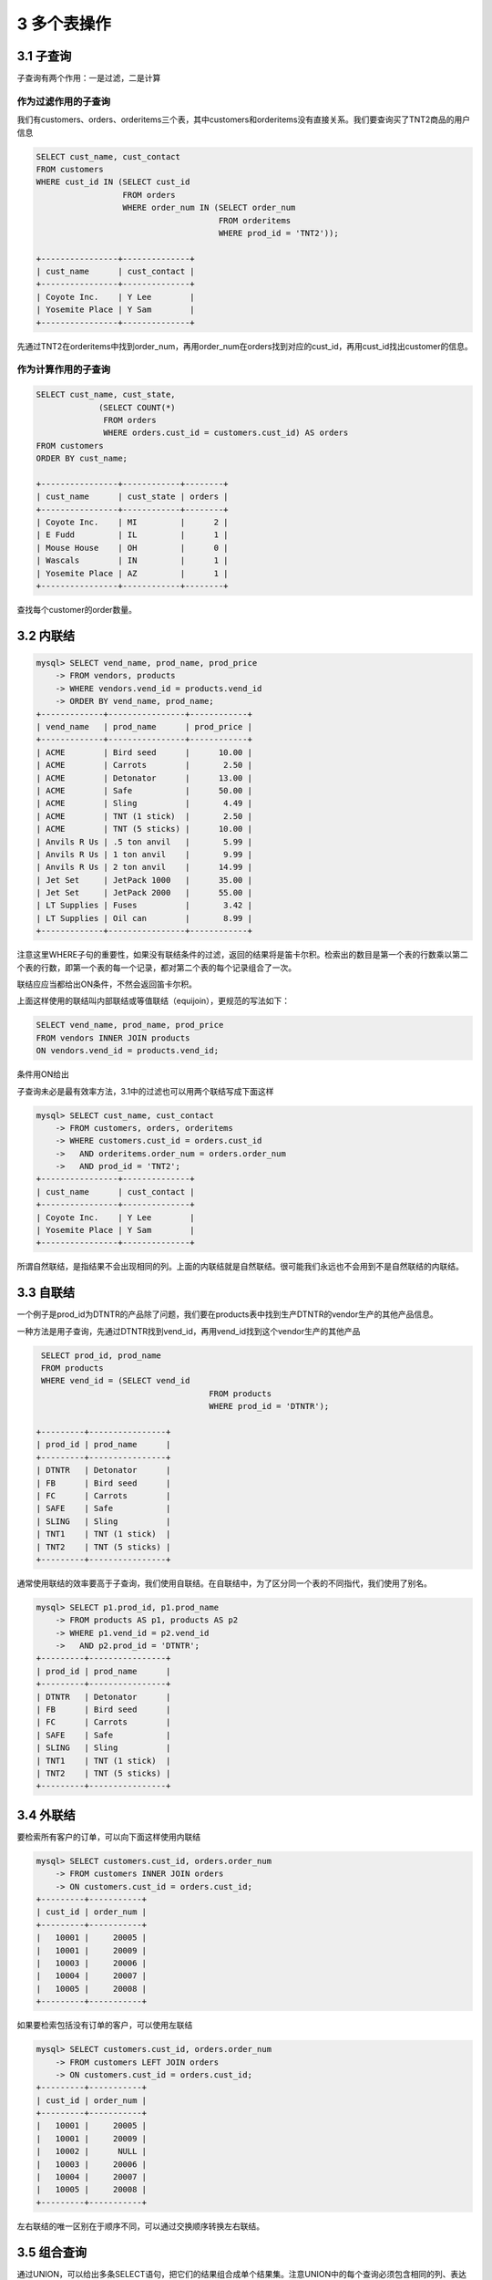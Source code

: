 3 多个表操作
============

3.1 子查询
----------

子查询有两个作用：一是过滤，二是计算

作为过滤作用的子查询
~~~~~~~~~~~~~~~~~~~~

我们有customers、orders、orderitems三个表，其中customers和orderitems没有直接关系。我们要查询买了TNT2商品的用户信息

.. code:: sql

   SELECT cust_name, cust_contact
   FROM customers
   WHERE cust_id IN (SELECT cust_id
                     FROM orders
                     WHERE order_num IN (SELECT order_num
                                         FROM orderitems
                                         WHERE prod_id = 'TNT2'));

   +----------------+--------------+
   | cust_name      | cust_contact |
   +----------------+--------------+
   | Coyote Inc.    | Y Lee        |
   | Yosemite Place | Y Sam        |
   +----------------+--------------+

先通过TNT2在orderitems中找到order_num，再用order_num在orders找到对应的cust_id，再用cust_id找出customer的信息。

作为计算作用的子查询
~~~~~~~~~~~~~~~~~~~~

.. code:: sql

   SELECT cust_name, cust_state,
                (SELECT COUNT(*)
                 FROM orders
                 WHERE orders.cust_id = customers.cust_id) AS orders
   FROM customers
   ORDER BY cust_name;

   +----------------+------------+--------+
   | cust_name      | cust_state | orders |
   +----------------+------------+--------+
   | Coyote Inc.    | MI         |      2 |
   | E Fudd         | IL         |      1 |
   | Mouse House    | OH         |      0 |
   | Wascals        | IN         |      1 |
   | Yosemite Place | AZ         |      1 |
   +----------------+------------+--------+

查找每个customer的order数量。

3.2 内联结
----------

.. code:: sql

   mysql> SELECT vend_name, prod_name, prod_price
       -> FROM vendors, products
       -> WHERE vendors.vend_id = products.vend_id
       -> ORDER BY vend_name, prod_name;
   +-------------+----------------+------------+
   | vend_name   | prod_name      | prod_price |
   +-------------+----------------+------------+
   | ACME        | Bird seed      |      10.00 |
   | ACME        | Carrots        |       2.50 |
   | ACME        | Detonator      |      13.00 |
   | ACME        | Safe           |      50.00 |
   | ACME        | Sling          |       4.49 |
   | ACME        | TNT (1 stick)  |       2.50 |
   | ACME        | TNT (5 sticks) |      10.00 |
   | Anvils R Us | .5 ton anvil   |       5.99 |
   | Anvils R Us | 1 ton anvil    |       9.99 |
   | Anvils R Us | 2 ton anvil    |      14.99 |
   | Jet Set     | JetPack 1000   |      35.00 |
   | Jet Set     | JetPack 2000   |      55.00 |
   | LT Supplies | Fuses          |       3.42 |
   | LT Supplies | Oil can        |       8.99 |
   +-------------+----------------+------------+

注意这里WHERE子句的重要性，如果没有联结条件的过滤，返回的结果将是笛卡尔积。检索出的数目是第一个表的行数乘以第二个表的行数，即第一个表的每一个记录，都对第二个表的每个记录组合了一次。

联结应应当都给出ON条件，不然会返回笛卡尔积。

上面这样使用的联结叫内部联结或等值联结（equijoin），更规范的写法如下：

.. code:: sql

   SELECT vend_name, prod_name, prod_price
   FROM vendors INNER JOIN products
   ON vendors.vend_id = products.vend_id;

条件用ON给出

子查询未必是最有效率方法，3.1中的过滤也可以用两个联结写成下面这样

.. code:: sql

   mysql> SELECT cust_name, cust_contact
       -> FROM customers, orders, orderitems
       -> WHERE customers.cust_id = orders.cust_id
       ->   AND orderitems.order_num = orders.order_num
       ->   AND prod_id = 'TNT2';
   +----------------+--------------+
   | cust_name      | cust_contact |
   +----------------+--------------+
   | Coyote Inc.    | Y Lee        |
   | Yosemite Place | Y Sam        |
   +----------------+--------------+

所谓自然联结，是指结果不会出现相同的列。上面的内联结就是自然联结。很可能我们永远也不会用到不是自然联结的内联结。

3.3 自联结
----------

一个例子是prod_id为DTNTR的产品除了问题，我们要在products表中找到生产DTNTR的vendor生产的其他产品信息。

一种方法是用子查询，先通过DTNTR找到vend_id，再用vend_id找到这个vendor生产的其他产品

.. code:: sql

    SELECT prod_id, prod_name
    FROM products
    WHERE vend_id = (SELECT vend_id
                                       FROM products
                                       WHERE prod_id = 'DTNTR');

   +---------+----------------+
   | prod_id | prod_name      |
   +---------+----------------+
   | DTNTR   | Detonator      |
   | FB      | Bird seed      |
   | FC      | Carrots        |
   | SAFE    | Safe           |
   | SLING   | Sling          |
   | TNT1    | TNT (1 stick)  |
   | TNT2    | TNT (5 sticks) |
   +---------+----------------+

通常使用联结的效率要高于子查询，我们使用自联结。在自联结中，为了区分同一个表的不同指代，我们使用了别名。

.. code:: sql

   mysql> SELECT p1.prod_id, p1.prod_name
       -> FROM products AS p1, products AS p2
       -> WHERE p1.vend_id = p2.vend_id
       ->   AND p2.prod_id = 'DTNTR';
   +---------+----------------+
   | prod_id | prod_name      |
   +---------+----------------+
   | DTNTR   | Detonator      |
   | FB      | Bird seed      |
   | FC      | Carrots        |
   | SAFE    | Safe           |
   | SLING   | Sling          |
   | TNT1    | TNT (1 stick)  |
   | TNT2    | TNT (5 sticks) |
   +---------+----------------+

3.4 外联结
----------

要检索所有客户的订单，可以向下面这样使用内联结

.. code:: sql

   mysql> SELECT customers.cust_id, orders.order_num
       -> FROM customers INNER JOIN orders
       -> ON customers.cust_id = orders.cust_id;
   +---------+-----------+
   | cust_id | order_num |
   +---------+-----------+
   |   10001 |     20005 |
   |   10001 |     20009 |
   |   10003 |     20006 |
   |   10004 |     20007 |
   |   10005 |     20008 |
   +---------+-----------+

如果要检索包括没有订单的客户，可以使用左联结

.. code:: sql

   mysql> SELECT customers.cust_id, orders.order_num
       -> FROM customers LEFT JOIN orders
       -> ON customers.cust_id = orders.cust_id;
   +---------+-----------+
   | cust_id | order_num |
   +---------+-----------+
   |   10001 |     20005 |
   |   10001 |     20009 |
   |   10002 |      NULL |
   |   10003 |     20006 |
   |   10004 |     20007 |
   |   10005 |     20008 |
   +---------+-----------+

左右联结的唯一区别在于顺序不同，可以通过交换顺序转换左右联结。

3.5 组合查询
------------

通过UNION，可以给出多条SELECT语句，把它们的结果组合成单个结果集。注意UNION中的每个查询必须包含相同的列、表达式或聚集函数（顺序可以不同）。列的类型要相同，或者DBMS要能隐式转换。

.. code:: sql

   mysql> SELECT vend_id, prod_id, prod_price
       -> FROM products
       -> WHERE prod_price <= 5;
   +---------+---------+------------+
   | vend_id | prod_id | prod_price |
   +---------+---------+------------+
   |    1003 | FC      |       2.50 |
   |    1002 | FU1     |       3.42 |
   |    1003 | SLING   |       4.49 |
   |    1003 | TNT1    |       2.50 |
   +---------+---------+------------+

   mysql> SELECT vend_id, prod_id, prod_price
       -> FROM products
       -> WHERE vend_id IN (1001, 1002);
   +---------+---------+------------+
   | vend_id | prod_id | prod_price |
   +---------+---------+------------+
   |    1001 | ANV01   |       5.99 |
   |    1001 | ANV02   |       9.99 |
   |    1001 | ANV03   |      14.99 |
   |    1002 | FU1     |       3.42 |
   |    1002 | OL1     |       8.99 |
   +---------+---------+------------+

   mysql> SELECT vend_id, prod_id, prod_price
       -> FROM products
       -> WHERE prod_price <= 5
       -> UNION
       -> SELECT vend_id, prod_id, prod_price
       -> FROM products
       -> WHERE vend_id IN (1001, 1002);
   +---------+---------+------------+
   | vend_id | prod_id | prod_price |
   +---------+---------+------------+
   |    1003 | FC      |       2.50 |
   |    1002 | FU1     |       3.42 |
   |    1003 | SLING   |       4.49 |
   |    1003 | TNT1    |       2.50 |
   |    1001 | ANV01   |       5.99 |
   |    1001 | ANV02   |       9.99 |
   |    1001 | ANV03   |      14.99 |
   |    1002 | OL1     |       8.99 |
   +---------+---------+------------+

注意UNION后的结果之有8个，比前两次单个查询结果之和少了一个。这是因为UNION默认会在查询结果集中取消重复的行。如果要想包含重复的行，可以用\ ``UNION ALL``\ 。

另外，UNION的结果集也可以用\ ``ORDER BY``\ 进行排序，但是只能对结果集排一次序，出现在最后一个SELECT语句之后。不能部分结果用一种排序，而另一部分结果用另一种排序。
